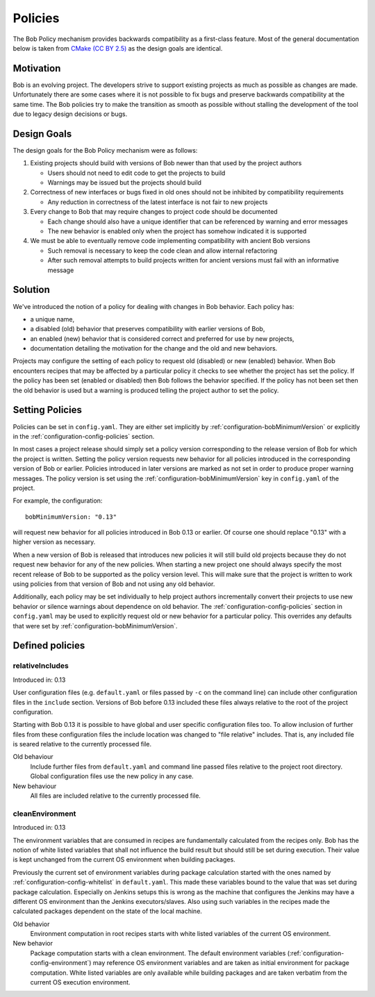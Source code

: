 .. _policies:

Policies
========

The Bob Policy mechanism provides backwards compatibility as a first-class
feature. Most of the general documentation below is taken from `CMake`_ `(CC BY
2.5)`_ as the design goals are identical.

.. _CMake: https://cmake.org/Wiki/CMake/Policies
.. _(CC BY 2.5): https://creativecommons.org/licenses/by/2.5/


Motivation
----------

Bob is an evolving project. The developers strive to support existing projects
as much as possible as changes are made. Unfortunately there are some cases
where it is not possible to fix bugs and preserve backwards compatibility at
the same time. The Bob policies try to make the transition as smooth as
possible without stalling the development of the tool due to legacy design
decisions or bugs.

Design Goals
------------

The design goals for the Bob Policy mechanism were as follows:

1. Existing projects should build with versions of Bob newer than that used
   by the project authors

   * Users should not need to edit code to get the projects to build
   * Warnings may be issued but the projects should build

2. Correctness of new interfaces or bugs fixed in old ones should not be
   inhibited by compatibility requirements

   * Any reduction in correctness of the latest interface is not fair to new
     projects

3. Every change to Bob that may require changes to project code should be
   documented

   * Each change should also have a unique identifier that can be referenced by
     warning and error messages
   * The new behavior is enabled only when the project has somehow indicated it
     is supported

4. We must be able to eventually remove code implementing compatibility with
   ancient Bob versions

   * Such removal is necessary to keep the code clean and allow internal
     refactoring
   * After such removal attempts to build projects written for ancient versions
     must fail with an informative message

Solution
--------

We've introduced the notion of a policy for dealing with changes in Bob
behavior. Each policy has:

* a unique name,
* a disabled (old) behavior that preserves compatibility with earlier versions
  of Bob,
* an enabled (new) behavior that is considered correct and preferred for use
  by new projects,
* documentation detailing the motivation for the change and the old and new
  behaviors.

Projects may configure the setting of each policy to request old (disabled) or
new (enabled) behavior. When Bob encounters recipes that may be affected by a
particular policy it checks to see whether the project has set the policy. If
the policy has been set (enabled or disabled) then Bob follows the behavior
specified. If the policy has not been set then the old behavior is used but a
warning is produced telling the project author to set the policy.

Setting Policies
----------------

Policies can be set in ``config.yaml``. They are either set implicitly by
:ref:`configuration-bobMinimumVersion` or explicitly in the
:ref:`configuration-config-policies` section.

In most cases a project release should simply set a policy version
corresponding to the release version of Bob for which the project is written.
Setting the policy version requests new behavior for all policies introduced in
the corresponding version of Bob or earlier. Policies introduced in later
versions are marked as not set in order to produce proper warning messages.
The policy version is set using the :ref:`configuration-bobMinimumVersion` key
in ``config.yaml`` of the project.

For example, the configuration::

    bobMinimumVersion: "0.13"

will request new behavior for all policies introduced in Bob 0.13 or earlier.
Of course one should replace "0.13" with a higher version as necessary.

When a new version of Bob is released that introduces new policies it will
still build old projects because they do not request new behavior for any of
the new policies. When starting a new project one should always specify the
most recent release of Bob to be supported as the policy version level. This
will make sure that the project is written to work using policies from that
version of Bob and not using any old behavior.

Additionally, each policy may be set individually to help project authors
incrementally convert their projects to use new behavior or silence warnings
about dependence on old behavior. The :ref:`configuration-config-policies`
section in ``config.yaml`` may be used to explicitly request old or new
behavior for a particular policy. This overrides any defaults that were set by
:ref:`configuration-bobMinimumVersion`.

.. _policies-defined:

Defined policies
----------------

.. _policies-relativeIncludes:

relativeIncludes
~~~~~~~~~~~~~~~~

Introduced in: 0.13

User configuration files (e.g. ``default.yaml`` or files passed by ``-c`` on
the command line) can include other configuration files in the ``include``
section. Versions of Bob before 0.13 included these files always relative to
the root of the project configuration.

Starting with Bob 0.13 it is possible to have global and user specific
configuration files too. To allow inclusion of further files from these
configuration files the include location was changed to "file relative"
includes. That is, any included file is seared relative to the currently
processed file.

Old behaviour
    Include further files from ``default.yaml`` and command line passed files
    relative to the project root directory. Global configuration files use the
    new policy in any case.

New behaviour
    All files are included relative to the currently processed file.

.. _policies-cleanEnvironment:

cleanEnvironment
~~~~~~~~~~~~~~~~

Introduced in: 0.13

The environment variables that are consumed in recipes are fundamentally
calculated from the recipes only. Bob has the notion of white listed variables
that shall not influence the build result but should still be set during
execution. Their value is kept unchanged from the current OS environment when
building packages.

Previously the current set of environment variables during package calculation
started with the ones named by :ref:`configuration-config-whitelist` in
``default.yaml``. This made these variables bound to the value that was set
during package calculation. Especially on Jenkins setups this is wrong as the
machine that configures the Jenkins may have a different OS environment than
the Jenkins executors/slaves. Also using such variables in the recipes made
the calculated packages dependent on the state of the local machine.

Old behavior
    Environment computation in root recipes starts with white listed variables
    of the current OS environment.

New behavior
    Package computation starts with a clean environment. The default
    environment variables (:ref:`configuration-config-environment`) may
    reference OS environment variables and are taken as initial environment for
    package computation. White listed variables are only available while
    building packages and are taken verbatim from the current OS execution
    environment.
